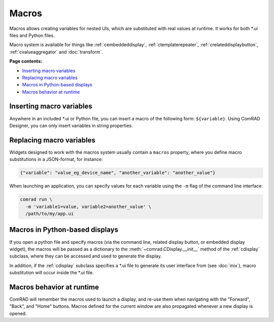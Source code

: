 Macros
======

Macros allows creating variables for nested UIs, which are substituted with real values at runtime. It works for
both \*.ui files and Python files.

Macro system is available for things like :ref:`cembeddeddisplay`,
:ref:`ctemplaterepeater`, :ref:`crelateddisplaybutton`,
:ref:`cvalueaggregator` and :doc:`transform`.

**Page contents:**

- `Inserting macro variables`_
- `Replacing macro variables`_
- `Macros in Python-based displays`_
- `Macros behavior at runtime`_


Inserting macro variables
-------------------------

Anywhere in an included \*.ui or Python file, you can insert a macro of the following form: ``${variable}``. Using
ComRAD Designer, you can only insert variables in string properties.



Replacing macro variables
-------------------------

Widgets designed to work with the macros system usually contain a ``macros`` property, where you define macro
substitutions in a JSON-format, for instance:

.. code-block:: json

   {"variable": "value_eg_device_name", "another_variable": "another_value"}


When launching an application, you can specify values for each variable using the ``-m`` flag of the command
line interface:

.. code-block:: bash

   comrad run \
     -m 'variable1=value, variable2=another_value' \
     /path/to/my/app.ui


Macros in Python-based displays
-------------------------------

If you open a python file and specify macros (via the command line, related display button, or embedded display widget),
the macros will be passed as a dictionary to the :meth:`~comrad.CDisplay.__init__` method of the
:ref:`cdisplay` subclass, where they can be accessed and used to generate the display.

In addition, if the :ref:`cdisplay` subclass specifies a \*.ui file to generate its user interface from
(see :doc:`mix`), macro substitution will occur inside the \*.ui file.


Macros behavior at runtime
--------------------------

ComRAD will remember the macros used to launch a display, and re-use them when navigating with the "Forward", "Back",
and "Home" buttons. Macros defined for the current window are also propagated whenever a new display is opened.
